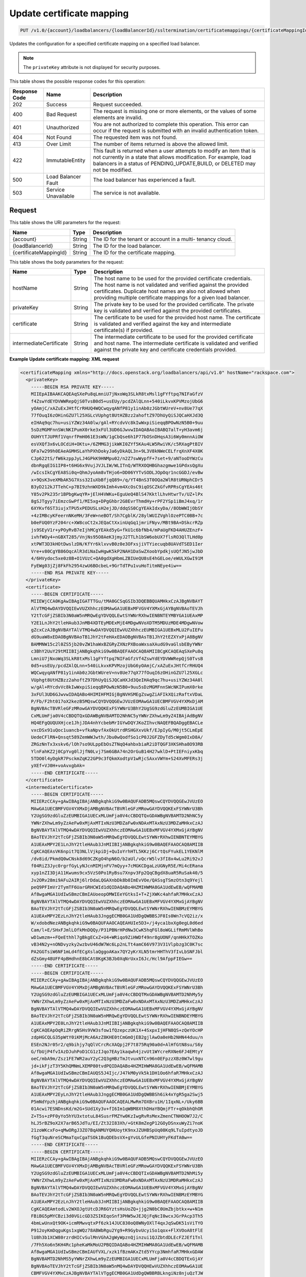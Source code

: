
.. _put-update-certificate-mapping-v1.0-account-loadbalancers-loadbalancerid-ssltermination-certificatemappings-certificatemappingid:

Update certificate mapping
~~~~~~~~~~~~~~~~~~~~~~~~~~~~~~~~~~~~~~~~~~~~~~~~~~~~~~~~~~~~~~~~~~~~~~~~~~~~~~~~

.. code::

    PUT /v1.0/{account}/loadbalancers/{loadBalancerId}/ssltermination/certificatemappings/{certificateMappingId}

Updates the configuration for a specified certificate mapping on a specified load balancer.

.. note::
   The ``privateKey`` attribute is not displayed for security purposes.
   
   



This table shows the possible response codes for this operation:


+--------------------------+-------------------------+-------------------------+
|Response Code             |Name                     |Description              |
+==========================+=========================+=========================+
|202                       |Success                  |Request succeeded.       |
+--------------------------+-------------------------+-------------------------+
|400                       |Bad Request              |The request is missing   |
|                          |                         |one or more elements, or |
|                          |                         |the values of some       |
|                          |                         |elements are invalid.    |
+--------------------------+-------------------------+-------------------------+
|401                       |Unauthorized             |You are not authorized   |
|                          |                         |to complete this         |
|                          |                         |operation. This error    |
|                          |                         |can occur if the request |
|                          |                         |is submitted with an     |
|                          |                         |invalid authentication   |
|                          |                         |token.                   |
+--------------------------+-------------------------+-------------------------+
|404                       |Not Found                |The requested item was   |
|                          |                         |not found.               |
+--------------------------+-------------------------+-------------------------+
|413                       |Over Limit               |The number of items      |
|                          |                         |returned is above the    |
|                          |                         |allowed limit.           |
+--------------------------+-------------------------+-------------------------+
|422                       |ImmutableEntity          |This fault is returned   |
|                          |                         |when a user attempts to  |
|                          |                         |modify an item that is   |
|                          |                         |not currently in a state |
|                          |                         |that allows              |
|                          |                         |modification. For        |
|                          |                         |example, load balancers  |
|                          |                         |in a status of           |
|                          |                         |PENDING_UPDATE,BUILD, or |
|                          |                         |DELETED may not be       |
|                          |                         |modified.                |
+--------------------------+-------------------------+-------------------------+
|500                       |Load Balancer Fault      |The load balancer has    |
|                          |                         |experienced a fault.     |
+--------------------------+-------------------------+-------------------------+
|503                       |Service Unavailable      |The service is not       |
|                          |                         |available.               |
+--------------------------+-------------------------+-------------------------+


Request
^^^^^^^^^^^^




This table shows the URI parameters for the request:

+--------------------------+-------------------------+-------------------------+
|Name                      |Type                     |Description              |
+==========================+=========================+=========================+
|{account}                 |String                   |The ID for the tenant or |
|                          |                         |account in a multi-      |
|                          |                         |tenancy cloud.           |
+--------------------------+-------------------------+-------------------------+
|{loadBalancerId}          |String                   |The ID for the load      |
|                          |                         |balancer.                |
+--------------------------+-------------------------+-------------------------+
|{certificateMappingId}    |String                   |The ID for the           |
|                          |                         |certificate mapping.     |
+--------------------------+-------------------------+-------------------------+





This table shows the body parameters for the request:

+--------------------------+-------------------------+-------------------------+
|Name                      |Type                     |Description              |
+==========================+=========================+=========================+
|hostName                  |String                   |The host name to be used |
|                          |                         |for the provided         |
|                          |                         |certificate credentials. |
|                          |                         |The host name is not     |
|                          |                         |validated and verified   |
|                          |                         |against the provided     |
|                          |                         |certificates. Duplicate  |
|                          |                         |host names are also not  |
|                          |                         |allowed when providing   |
|                          |                         |multiple certificate     |
|                          |                         |mappings for a given     |
|                          |                         |load balancer.           |
+--------------------------+-------------------------+-------------------------+
|privateKey                |String                   |The private key to be    |
|                          |                         |used for the provided    |
|                          |                         |certificate. The private |
|                          |                         |key is validated and     |
|                          |                         |verified against the     |
|                          |                         |provided certificates.   |
+--------------------------+-------------------------+-------------------------+
|certificate               |String                   |The certificate to be    |
|                          |                         |used for the provided    |
|                          |                         |host name. The           |
|                          |                         |certificate is validated |
|                          |                         |and verified against the |
|                          |                         |key and intermediate     |
|                          |                         |certificate(s) if        |
|                          |                         |provided.                |
+--------------------------+-------------------------+-------------------------+
|intermediateCertificate   |String                   |The intermediate         |
|                          |                         |certificate to be used   |
|                          |                         |for the provided         |
|                          |                         |certificate and host     |
|                          |                         |name. The intermediate   |
|                          |                         |certificate is validated |
|                          |                         |and verified against the |
|                          |                         |private key and          |
|                          |                         |certificate credentials  |
|                          |                         |provided.                |
+--------------------------+-------------------------+-------------------------+





**Example Update certificate mapping: XML request**


.. code::

    <certificateMapping xmlns="http://docs.openstack.org/loadbalancers/api/v1.0" hostName="rackspace.com">
      <privateKey>
        -----BEGIN RSA PRIVATE KEY-----
        MIIEpAIBAAKCAQEAqSXePu8qLmniU7jNxoWq3SLkR8txMsl1gFYftpq7NIFaGfzV
        f4ZswYdEYDVWWRepQjS0TvsB0d5+usEUy/pcdZAlQLnn+540iLkvxKPVMzojUbG6
        yOAmjC/xAZuExJHtfCrRHUQ4WQCwqyqANfP81y1inAb0zJGbtWUreV+nv8Ue77qX
        77fOuqI6zOHinGZU7l25XGLcVUphgt8UtHZBzz2ahoftZ97DhUyQiSJQCaHXJd3Q
        eIHAq9qc7hu+usiYZWz34A0lw/gAl+RYcdvVc8kIwWxpiSieqqBPOwNzN5B0+9uu
        5sDzMGMFnnSWcNKIPumX0rke3xFUl3UD6GJwvwIDAQABAoIBABQ7alT+yH3avm6j
        OUHYtTJUPRf1VqnrfPmH061E3sWN/1gCbQse6h1P77bOSnDHqsA3i6Wy0mnnAiOW
        esVXQf3x6vLOCdiH+OKtu+/6ZMMG3jikWKI0ZYf5KAu4LW5RwiVK/c5RXagPtBIV
        OFa7w299h0EAeAGMHSLaYhPXhDokyJa6yDkAQL3n+9L3V8kNWeCELfrqXnXF4X0K
        CJp622tS/fW6kzppJyLJ4GPkK9HNMpu02/n2Z7swWypfF+7set+9/aNTooDYWzCu
        dbnRgqEIG1IP8+t6HG6x9VujJVJLIW/WLITnQ/WTRXOQHBGhazgmwe1GPdxsQgXu
        /wIcsIkCgYEA8Si0q+QhmJyoAm8vTHjo6+DD06YYTvSODLJOpOqr1ncGGDJ/evBw
        x+9QsK3veXMbAK5G7Xss32IuXbBfjqQ89+/q/YT4BnS3T0OQa2WlR8tURNphCDr5
        B3yD212kJTTehC+p7BI9zhnWXD9kImh4vm4XcOsC9iqOSCZkGfvRPRsCgYEAs46t
        Y85v2Pk235r1BPbgKwqYR+jElH4VWKu+EguUeQ4BlS47KktlLhvHtwrTv/UZ+lPx
        8gSJTgyy7iEmzcGwPf1/MI5xg+DPgGhbr2G8EvrThmdHy+rPF2YSp1iBmJ4xq/1r
        6XYKvf6ST3iujxTPU5xPEDUSLsH2ejJD/ddqSS0CgYEAkIdxyDa//8ObWWIjObSY
        +4zIMBcyKFeernNKeMH/3FeW+neBOT/Sh7CgblK/28ylWUIZVghlOzePTC0BB+7c
        b0eFUQ0YzF204rc+XW8coCt2xJEQaCtXxinUqGq1jmriFNyv/MBt9BA+DSkcrRZp
        js9SEyV1r+yPOyRvB7eIjhMCgYEAkd5yG+fkU1c6bfNb4/mPaUgFKD4AHUZEnzF+
        ivhfWOy4+nGBXT285/VnjNs95O8AeK3jmyJ2TTLh1bSW6obUX7flsRO3QlTLHd0p
        xtPWT3D3kHOtDwslzDN/KfYr6klxvvB0z0e3OFxsjiVTYiecuqb8UAVdTSED1Ier
        Vre+v80CgYB86OqcAlR3diNaIwHgwK5kP2NAH1DaSwZXoobYpdkjsUQfJN5jwJbD
        4/6HVydoc5xe0z8B+O1VUzC+QA0gdXgHbmLZBIUeQU8sE4hGELoe/eWULXGwI91M
        FyEWg03jZj8FkFh2954zwU6BOcbeL+9GrTdTPu1vuHoTitmNEye4iw==
        -----END RSA PRIVATE KEY-----
      </privateKey>
      <certificate>
        -----BEGIN CERTIFICATE-----
        MIIEWjCCA0KgAwIBAgIGATTTGu/tMA0GCSqGSIb3DQEBBQUAMHkxCzAJBgNVBAYT
        AlVTMQ4wDAYDVQQIEwVUZXhhczEOMAwGA1UEBxMFVGV4YXMxGjAYBgNVBAoTEVJh
        Y2tTcGFjZSBIb3N0aW5nMRQwEgYDVQQLEwtSYWNrRXhwIENBNTEYMBYGA1UEAxMP
        Y2E1LnJhY2tleHAub3JnMB4XDTEyMDExMjE4MDgwNVoXDTM5MDUzMDE4MDgwNVow
        gZcxCzAJBgNVBAYTAlVTMQ4wDAYDVQQIEwVUZXhhczEUMBIGA1UEBxMLU2FuIEFu
        dG9uaW8xEDAOBgNVBAoTB1JhY2tFeHAxEDAOBgNVBAsTB1JhY2tEZXYxPjA8BgNV
        BAMMNW15c2l0ZS5jb20vZW1haWxBZGRyZXNzPXBoaWxsaXAudG9vaGlsbEByYWNr
        c3BhY2UuY29tMIIBIjANBgkqhkiG9w0BAQEFAAOCAQ8AMIIBCgKCAQEAqSXePu8q
        LmniU7jNxoWq3SLkR8txMsl1gFYftpq7NIFaGfzVf4ZswYdEYDVWWRepQjS0TvsB
        0d5+usEUy/pcdZAlQLnn+540iLkvxKPVMzojUbG6yOAmjC/xAZuExJHtfCrRHUQ4
        WQCwqyqANfP81y1inAb0zJGbtWUreV+nv8Ue77qX77fOuqI6zOHinGZU7l25XGLc
        VUphgt8UtHZBzz2ahoftZ97DhUyQiSJQCaHXJd3QeIHAq9qc7hu+usiYZWz34A0l
        w/gAl+RYcdvVc8kIwWxpiSieqqBPOwNzN5B0+9uu5sDzMGMFnnSWcNKIPumX0rke
        3xFUl3UD6GJwvwIDAQABo4HIMIHFMIGjBgNVHSMEgZswgZiAFIkXQizRaftxVDaL
        P/Fb/F2ht017oX2kezB5MQswCQYDVQQGEwJVUzEOMAwGA1UECBMFVGV4YXMxDjAM
        BgNVBAcTBVRleGFzMRowGAYDVQQKExFSYWNrU3BhY2UgSG9zdGluZzEUMBIGA1UE
        CxMLUmFja0V4cCBDQTQxGDAWBgNVBAMTD2NhNC5yYWNrZXhwLm9yZ4IBAjAdBgNV
        HQ4EFgQUQUXHjce1JhjJDA4nhYcbebMrIGYwDQYJKoZIhvcNAQEFBQADggEBACLe
        vxcDSx91uQoc1uancb+vfkaNpvfAxOkUtrdRSHGXxvUkf/EJpIyG/M0jt5CLmEpE
        UedeCFlRN+Qnsqt589ZemWWJwth/Jbu0wQodfSo1cP0J2GFZDyTd5cWgm0IxD8A/
        ZRGzNnTx3xskv6/lOh7so9ULppEbOsZTNqQ4ahbxbiaR2iDTQGF3XKSHha8O93RB
        YlnFahKZ2j0CpYvg0lJjfN0Lvj7Sm6GBA74n2OrGuB14H27wklD+PtIEFniyxKbq
        5TDO0l4yDgkR7PsckmZqK22GP9c3fQkmXodtpV1wRjcSAxxVWYm+S24XvMFERs3j
        yXEf+VJ0H+voAvxgbAk=
        -----END CERTIFICATE-----
      </certificate>
      <intermediateCertificate>
        -----BEGIN CERTIFICATE-----
        MIIERzCCAy+gAwIBAgIBAjANBgkqhkiG9w0BAQUFADB5MQswCQYDVQQGEwJVUzEO
        MAwGA1UECBMFVGV4YXMxDjAMBgNVBAcTBVRleGFzMRowGAYDVQQKExFSYWNrU3Bh
        Y2UgSG9zdGluZzEUMBIGA1UECxMLUmFja0V4cCBDQTQxGDAWBgNVBAMTD2NhNC5y
        YWNrZXhwLm9yZzAeFw0xMjAxMTIxNzU3MDZaFw0xNDAxMTAxNzU3MDZaMHkxCzAJ
        BgNVBAYTAlVTMQ4wDAYDVQQIEwVUZXhhczEOMAwGA1UEBxMFVGV4YXMxGjAYBgNV
        BAoTEVJhY2tTcGFjZSBIb3N0aW5nMRQwEgYDVQQLEwtSYWNrRXhwIENBNTEYMBYG
        A1UEAxMPY2E1LnJhY2tleHAub3JnMIIBIjANBgkqhkiG9w0BAQEFAAOCAQ8AMIIB
        CgKCAQEAsVK6npit7Q3NLlVjkpiDj+QuIoYrhHTL5KKzj6CrtQsFYukEL1YEKNlM
        /dv8id/PkmdQ0wCNsk8d69CZKgO4hpN6O/b2aUl/vQcrW5lv3fI8x4wLu2Ri92vJ
        f04RiZ3Jyc0rgrfGyLyNJcnMIMjnFV7mQyy+7cMGKCDgaLzUGNyR5E/Mi4cERana
        xyp1nZI3DjA11Kwums9cx5VzS0Po1RyBsu7Xnpv3Fp2QqCBgdX8uaR5RuSak40/5
        Jv2ORv28mi9AFu2AIRj6lrDdaLQGAXnbDk8b0ImEvVOe/QASsgTSmzOtn3q9Yejl
        peQ9PFImVr2TymTF6UarGRHCWId1dQIDAQABo4HZMIHWMA8GA1UdEwEB/wQFMAMB
        Af8wgaMGA1UdIwSBmzCBmIAUoeopOMWIEeYGtksI+T+ZjXWKc4ahfaR7MHkxCzAJ
        BgNVBAYTAlVTMQ4wDAYDVQQIEwVUZXhhczEOMAwGA1UEBxMFVGV4YXMxGjAYBgNV
        BAoTEVJhY2tTcGFjZSBIb3N0aW5nMRQwEgYDVQQLEwtSYWNrRXhwIENBMzEYMBYG
        A1UEAxMPY2EzLnJhY2tleHAub3JnggECMB0GA1UdDgQWBBSJF0Is0Wn7cVQ2iz/x
        W/xdobdNezANBgkqhkiG9w0BAQUFAAOCAQEAHUIe5D3+/j4yca1bxXg0egL0d6ed
        Cam/l+E/SHxFJmlLOfkMnDQQy/P31PBNrHPdNw3CwK5hqFGl8oWGLifRmMVlWhBo
        wD1wmzm++FQeEthhl7gBkgECxZ+U4+WRiqo9ZiHWDf49nr8gUONF/qnHHkXTOZKo
        vB34N2y+nONDvyzky2wzbvU46dW7Wc6Lp2nLTt4amC66V973V31Vlpbzg3C0K7sc
        PA2GGTsiW6NF1mLd4fECgXslaQggoAKax7QY2yKrXLN5tmrHHThV3fIvLbSNFJbl
        dZsGmy48UFF4pBHdhnE8bCAt8KgK3BJb0XqNrUxxI6Jc/Hcl9AfppFIEGw==
        -----END CERTIFICATE-----
        -----BEGIN CERTIFICATE-----
        MIIERzCCAy+gAwIBAgIBAjANBgkqhkiG9w0BAQUFADB5MQswCQYDVQQGEwJVUzEO
        MAwGA1UECBMFVGV4YXMxDjAMBgNVBAcTBVRleGFzMRowGAYDVQQKExFSYWNrU3Bh
        Y2UgSG9zdGluZzEUMBIGA1UECxMLUmFja0V4cCBDQTMxGDAWBgNVBAMTD2NhMy5y
        YWNrZXhwLm9yZzAeFw0xMjAxMTIxNzU3MDZaFw0xNDAxMTAxNzU3MDZaMHkxCzAJ
        BgNVBAYTAlVTMQ4wDAYDVQQIEwVUZXhhczEOMAwGA1UEBxMFVGV4YXMxGjAYBgNV
        BAoTEVJhY2tTcGFjZSBIb3N0aW5nMRQwEgYDVQQLEwtSYWNrRXhwIENBNDEYMBYG
        A1UEAxMPY2E0LnJhY2tleHAub3JnMIIBIjANBgkqhkiG9w0BAQEFAAOCAQ8AMIIB
        CgKCAQEApOqRiZRrgNSHs9VW3sfow1fQzepczUK1X+4SxpxIjHFN8QS+zQeYOcHP
        zdpHGCQLG35pWtY0iKMjMcA6AzZ8KHE0tCmGmOjEB2gjlAwOa0eHb2NHN44duu/n
        ESEn2NJr05r2/q9bihjy7qQlVCrcRcXAQpj2F7t875Rq90a0d+AlHfGtN8su/S6y
        G/fbUjP4fvIAzDJuhPoD1CG1zIJqo7EAy1kaqwh4jzvUt1WYcreRXNe6FJ4EMtyY
        oeC/mbA9m/Zsz1FE7WR2auY2yC2Q3gHBzTmJtvuxNTCn96n0EFpzzXBz0W7wl9gu
        jd+ikFjzT3Y5KhQMNmLXEMP80tvdPQIDAQABo4HZMIHWMA8GA1UdEwEB/wQFMAMB
        Af8wgaMGA1UdIwSBmzCBmIAUQS5J4Ijc/J47kM0yVk5k1DH1Oo6hfaR7MHkxCzAJ
        BgNVBAYTAlVTMQ4wDAYDVQQIEwVUZXhhczEOMAwGA1UEBxMFVGV4YXMxGjAYBgNV
        BAoTEVJhY2tTcGFjZSBIb3N0aW5nMRQwEgYDVQQLEwtSYWNrRXhwIENBMjEYMBYG
        A1UEAxMPY2EyLnJhY2tleHAub3JnggECMB0GA1UdDgQWBBSh6ik4xYgR5ga2Swj5
        P5mNdYpzhjANBgkqhkiG9w0BAQUFAAOCAQEALMwRm7OXBru1H/1IqxNL+/Uky6BB
        01Acwi7ESNDnsKd/m2G+SUd1Xy3v+fI6Im1qWBM8XthDHaYBQmjFTr+qOkbhQhOR
        Z+T5s+zPF0yYo5hYU3xtotuL84SusrFMZYw0KzIwgRvRsMexZmenCTNHOOW7J2/C
        hLJ5rBZ9oX2X7arB65JdTu/EI/Zt32I83Xh/+GtK8mZegP12GOyDSnxuWyZi7noK
        21zoWKcxFo+qMwORgJ3ZO7BqANMUYQHUoytK9nxJZUHBSpUq08Kq9LTuIpdtyoJD
        fGgT3quNreSCMmaTqxCgaTSOk1BuQDEbsVX+gYvULGfePNIUHYyFKdTA0w==
        -----END CERTIFICATE-----
        -----BEGIN CERTIFICATE-----
        MIIERzCCAy+gAwIBAgIBAjANBgkqhkiG9w0BAQUFADB5MQswCQYDVQQGEwJVUzEO
        MAwGA1UECBMFVGV4YXMxDjAMBgNVBAcTBVRleGFzMRowGAYDVQQKExFSYWNrU3Bh
        Y2UgSG9zdGluZzEUMBIGA1UECxMLUmFja0V4cCBDQTIxGDAWBgNVBAMTD2NhMi5y
        YWNrZXhwLm9yZzAeFw0xMjAxMTIxNzU3MDRaFw0xNDAxMTAxNzU3MDRaMHkxCzAJ
        BgNVBAYTAlVTMQ4wDAYDVQQIEwVUZXhhczEOMAwGA1UEBxMFVGV4YXMxGjAYBgNV
        BAoTEVJhY2tTcGFjZSBIb3N0aW5nMRQwEgYDVQQLEwtSYWNrRXhwIENBMzEYMBYG
        A1UEAxMPY2EzLnJhY2tleHAub3JnMIIBIjANBgkqhkiG9w0BAQEFAAOCAQ8AMIIB
        CgKCAQEAmtodLv2WXOJgtUtcDJR6GYztsHsUoZQ+jjg2N0bC0UmZbjbtkx+w+N1m
        FBiBG5pMYCBzi3d0VGicGD3ZSIKEqoSnf3PHW5wJEJQjFqNcI0wcxJGrPAcp3Th5
        4bmLwUnxQt9OK+icmRMwvqtxPf6zk14JUC830oQ8WNyOXlT4qxJqSwDK51sViTYO
        P912oyKmDqguKgs1xgWQz78ABWbRgu2Yg9+R9GybvUcyiSo1qox+FlXVOoA8tFlE
        lU8h3b1XCW80rzrdHICvSulMnVGhA2gWyWpznQjinzui1QJZbtdDLEcFZJEf1Tnl
        /7Fh5Xo6n5KH4Rc1pheKaMkMoU2PBQIDAQABo4HZMIHWMA8GA1UdEwEB/wQFMAMB
        Af8wgaMGA1UdIwSBmzCBmIAUfVXL/xzk1fBzmAKxZtd5YYcp3NmhfaR7MHkxGDAW
        BgNVBAMTD2NhMS5yYWNrZXhwLm9yZzEUMBIGA1UECxMLUmFja0V4cCBDQTExGjAY
        BgNVBAoTEVJhY2tTcGFjZSBIb3N0aW5nMQ4wDAYDVQQHEwVUZXhhczEOMAwGA1UE
        CBMFVGV4YXMxCzAJBgNVBAYTAlVTggECMB0GA1UdDgQWBBRBLkngiNz8njuQzTJW
        TmTUMfU6jjANBgkqhkiG9w0BAQUFAAOCAQEAH9qo0y5EZSUpX2baRHEkUjeuLQnK
        4cIyAoGBzyBTm9vev0ezLMXwXp/3J9KTSizLfRZZPMw2rFhy738nf6rI8aCCi+KE
        afyI1EJTRZmgxDbANwVcK+k85yuWf4P27+4WL82E7c26wghldh52YLIz+GnfQMIb
        vTuSPbUubcg67CfEL7c4tgqhMzmcpKZwKbgzla0JkYfeLq8boclFYN+RkA9lo7OG
        tyLdgpJ+aLwxQzgvA1qMLUilmaO26i8cN7kw56uNalVwSFt6s39JVdlRYhrwoAAy
        9T/mt/ioL4NW2rbC3XJVKSD+tRyfEb+5YjmGkPJKof19Ys5+Vro7NOn08g==
        -----END CERTIFICATE-----
        -----BEGIN CERTIFICATE-----
        MIIERzCCAy+gAwIBAgIBAjANBgkqhkiG9w0BAQUFADB5MRgwFgYDVQQDEw9jYTEu
        cmFja2V4cC5vcmcxFDASBgNVBAsTC1JhY2tFeHAgQ0ExMRowGAYDVQQKExFSYWNr
        U3BhY2UgSG9zdGluZzEOMAwGA1UEBxMFVGV4YXMxDjAMBgNVBAgTBVRleGFzMQsw
        CQYDVQQGEwJVUzAeFw0xMjAxMTIxNzU3MDRaFw0xNDAxMTAxNzU3MDRaMHkxCzAJ
        BgNVBAYTAlVTMQ4wDAYDVQQIEwVUZXhhczEOMAwGA1UEBxMFVGV4YXMxGjAYBgNV
        BAoTEVJhY2tTcGFjZSBIb3N0aW5nMRQwEgYDVQQLEwtSYWNrRXhwIENBMjEYMBYG
        A1UEAxMPY2EyLnJhY2tleHAub3JnMIIBIjANBgkqhkiG9w0BAQEFAAOCAQ8AMIIB
        CgKCAQEAuEvwdPdXflt17FbLUOSDPEMBRKcZwnNpfqNK2b7X5ADYFFvaLMHW6PGr
        SHDRBpqpwqmvyJ28xgKZ+CoxHJhdHAWmTvk6h9kuO8o8oyIBpD6YDNe95ApSvUCs
        DTS3DW8GpNeHCKBPkUci4EazSeGkuKEpG+xWZoLm0USiTAbnbuskG/5ASw+KQNKU
        DcBHkBYlym6KSlxkz+XOJO5hrMqGbe0bhhRClqqQIh5WDmDriA5aLm07lFqmnwXz
        koVsTmCwbbMMy11FzDSA59klBB+IA3UvD9LFbmH0GVWkueo5fOAqTcNkdSFC34pG
        GbnZYA4rGrgVBwxbjCzRmB2fCgTjEwIDAQABo4HZMIHWMA8GA1UdEwEB/wQFMAMB
        Af8wgaMGA1UdIwSBmzCBmIAUOMPfFuJzzCcpUTLox0wDdc5iIt6hfaR7MHkxGDAW
        BgNVBAMTD2NhMS5yYWNrZXhwLm9yZzEUMBIGA1UECxMLUmFja0V4cCBDQTExGjAY
        BgNVBAoTEVJhY2tTcGFjZSBIb3N0aW5nMQ4wDAYDVQQHEwVUZXhhczEOMAwGA1UE
        CBMFVGV4YXMxCzAJBgNVBAYTAlVTggEBMB0GA1UdDgQWBBR9Vcv/HOTV8HOYArFm
        13lhhync2TANBgkqhkiG9w0BAQUFAAOCAQEAGZ1Yt/0Calmm7fPNOkzixof50xej
        GJ4LjELTaawVLEfl3dcmoAbqcGlaygAGxTVoSw47j3kOOyABUBSfGoWUkav21kQg
        rXUEnx8ToplVAvn/qZHTrrzJCLBk/K/BzBhBnVf3ma5GkJ0kcwQd3Cn7FjKzl9Be
        oisPp9fQ5WBeRO5QizJDjgj8LS63ST01ni7/U2EhBIdfoBM5vMnGhc5Ns6mamPjJ
        jH3zzLdtGaN6UzjUUUVTAoah0qHsL4K7haFA0uiJldiCt8mZfN7F6nzb23GVuAdK
        ZLtkSGD042R/ppnfdZ5NautNxA9tNVH0pkjXkba/qzGz935bri1SvxIzzg==
        -----END CERTIFICATE-----
        -----BEGIN CERTIFICATE-----
        MIIDnzCCAoegAwIBAgIBATANBgkqhkiG9w0BAQUFADB5MRgwFgYDVQQDEw9jYTEu
        cmFja2V4cC5vcmcxFDASBgNVBAsTC1JhY2tFeHAgQ0ExMRowGAYDVQQKExFSYWNr
        U3BhY2UgSG9zdGluZzEOMAwGA1UEBxMFVGV4YXMxDjAMBgNVBAgTBVRleGFzMQsw
        CQYDVQQGEwJVUzAeFw0xMjAxMTIxNzU3MDRaFw0xNDAxMTExNzU3MDRaMHkxGDAW
        BgNVBAMTD2NhMS5yYWNrZXhwLm9yZzEUMBIGA1UECxMLUmFja0V4cCBDQTExGjAY
        BgNVBAoTEVJhY2tTcGFjZSBIb3N0aW5nMQ4wDAYDVQQHEwVUZXhhczEOMAwGA1UE
        CBMFVGV4YXMxCzAJBgNVBAYTAlVTMIIBIjANBgkqhkiG9w0BAQEFAAOCAQ8AMIIB
        CgKCAQEAn+myn3GNUG8jOEnwMREdDzjLskljm3mPtPUVJCyf6pQmXbpAsCp8mpQH
        L7AS2BVHImpq7762Q29u46j+W+6wmdn3rZaZsQ6HZrkvlzTxip6oJtMszobkrdsB
        ZFTH2kvNWpktgAuxc9Dr6oinBYGr62vFz+LI93CPloI7gv7N8YABkdWnNuqrYdtA
        wE4OMdXy1kWWi7jENZdRmb8A6qmQj1NZmv5Jgwggxy40fH4m88GK098Prl6oerlX
        als7HdWCpk3iglOhxN0+sg88mufWNr71YsQ5b1oVhtv/5qzsq/DdPrOpffHjYRPs
        A+YgavRfrKSWz4fuZOBqaXGnNdf+NQIDAQABozIwMDAPBgNVHRMBAf8EBTADAQH/
        MB0GA1UdDgQWBBQ4w98W4nPMJylRMujHTAN1zmIi3jANBgkqhkiG9w0BAQUFAAOC
        AQEAMjB0DHQn5C2WpWXZEEEAQvGmzC/NvoJ9K7Kkizpd9I8GOz5/cpLtEXSQdlq7
        2aOrLb9b5jtuuWiu9rpkxo/vX5jMCPHW/jr+51v2InSfe8SJSgcciGFdFBz++rve
        DhMvprCgbwWnyqHd+2B8KoLt9k/x5MUWPTRmMtlonOVe7+wgiwdgyQLeZuQp0jg8
        /dGFHwFi/6Ns2Cd5UKT8sbt22lN0uatddQ9bwJ0dFg0tvh6aVNRa121mYtmtSsU9
        BF9RsonnOUtCYQRR+ovVvAyT0XKBfixtwndpW26vd5BKJQ1X5i3W1rssQwzPYBIW
        LE3/pvvbh3Ar83QycrLE/w1/KA==
        -----END CERTIFICATE-----
      </intermediateCertificate>
    </certificateMapping>


**Example Update certificate mapping: JSON request**


.. code::

    {
      "certificateMapping": {
        "hostName": "rackspace.com",
        "privateKey":"-----BEGIN RSA PRIVATE KEY-----\nMIIEpAIBAAKCAQEAwIudSMpRZx7TS0/AtDVX3DgXwLD9g+XrNaoazlhwhpYALgzJ\nLAbAnOxT6OT0gTpkPus/B7QhW6y6Auf2cdBeW31XoIwPsSoyNhxgErGBxzNARRB9\nlI1HCa1ojFrcULluj4W6rpaOycI5soDBJiJHin/hbZBPZq6vhPCuNP7Ya48Zd/2X\nCQ9ft3XKfmbs1SdrdROIhigse/SGRbMrCorn/vhNIuohr7yOlHG3GcVcUI9k6ZSZ\nBbqF+ZA4ApSF/Q6/cumieEgofhkYbx5fg02s9Jwr4IWnIR2bSHs7UQ6sVgKYzjs7\nPd3Unpa74jFw6/H6shABoO2CIYLotGmQbFgnpwIDAQABAoIBAQCBCQ+PCIclJHNV\ntUzfeCA5ZR4F9JbxHdRTUnxEbOB8UWotckQfTScoAvj4yvdQ42DrCZxj/UOdvFOs\nPufZvlp91bIz1alugWjE+p8n5+2hIaegoTyHoWZKBfxak0myj5KYfHZvKlbmv1ML\nXV4TwEVRfAIG+v87QTY/UUxuF5vR+BpKIbgUJLfPUFFvJUdl84qsJ44pToxaYUd/\nh5YAGC00U4ay1KVSAUnTkkPNZ0lPG/rWU6w6WcTvNRLMd8DzFLTKLOgQfHhbExAF\n+sXPWjWSzbBRP1O7fHqq96QQh4VFiY/7w9W+sDKQyV6Ul17OSXs6aZ4f+lq4rJTI\n1FG96YiBAoGBAO1tiH0h1oWDBYfJB3KJJ6CQQsDGwtHo/DEgznFVP4XwEVbZ98Ha\nBfBCn3sAybbaikyCV1Hwj7kfHMZPDHbrcUSFX7quu/2zPK+wO3lZKXSyu4YsguSa\nRedInN33PpdnlPhLyQdWSuD5sVHJDF6xn22vlyxeILH3ooLg2WOFMPmVAoGBAM+b\nUG/a7iyfpAQKYyuFAsXz6SeFaDY+ZYeX45L112H8Pu+Ie/qzon+bzLB9FIH8GP6+\nQpQgmm/p37U2gD1zChUv7iW6OfQBKk9rWvMpfRF6d7YHquElejhizfTZ+ntBV/VY\ndOYEczxhrdW7keLpatYaaWUy/VboRZmlz/9JGqVLAoGAHfqNmFc0cgk4IowEj7a3\ntTNh6ltub/i+FynwRykfazcDyXaeLPDtfQe8gVh5H8h6W+y9P9BjJVnDVVrX1RAn\nbiJ1EupLPF5sVDapW8ohTOXgfbGTGXBNUUW+4Nv+IDno+mz/RhjkPYHpnM0I7c/5\ntGzOZsC/2hjNgT8I0+MWav0CgYEAuULdJeQVlKalI6HtW2Gn1uRRVJ49H+LQkY6e\nW3+cw2jo9LI0CMWSphNvNrN3wIMp/vHj0fHCP0pSApDvIWbuQXfzKaGko7UCf7rK\nf6GvZRCHkV4IREBAb97j8bMvThxClMNqFfU0rFZyXP+0MOyhFQyertswrgQ6T+Fi\n2mnvKD8CgYAmJHP3NTDRMoMRyAzonJ6nEaGUbAgNmivTaUWMe0+leCvAdwD89gzC\nTKbm3eDUg/6Va3X6ANh3wsfIOe4RXXxcbcFDk9R4zO2M5gfLSjYm5Q87EBZ2hrdj\nM2gLI7dt6thx0J8lR8xRHBEMrVBdgwp0g1gQzo5dAV88/kpkZVps8Q==\n-----END RSA PRIVATE KEY-----\n",
        "certificate":"-----BEGIN CERTIFICATE-----\nMIIEXTCCA0WgAwIBAgIGATTEAjK3MA0GCSqGSIb3DQEBBQUAMIGDMRkwFwYDVQQD\nExBUZXN0IENBIFNUdWIgS2V5MRcwFQYDVQQLEw5QbGF0Zm9ybSBMYmFhczEaMBgG\nA1UEChMRUmFja3NwYWNlIEhvc3RpbmcxFDASBgNVBAcTC1NhbiBBbnRvbmlvMQ4w\nDAYDVQQIEwVUZXhhczELMAkGA1UEBhMCVVMwHhcNMTIwMTA5MTk0NjQ1WhcNMTQw\nMTA4MTk0NjQ1WjCBgjELMAkGA1UEBhMCVVMxDjAMBgNVBAgTBVRleGFzMRQwEgYD\nVQQHEwtTYW4gQW50b25pbzEaMBgGA1UEChMRUmFja3NwYWNlIEhvc3RpbmcxFzAV\nBgNVBAsTDlBsYXRmb3JtIExiYWFzMRgwFgYDVQQDEw9UZXN0IENsaWVudCBLZXkw\nggEiMA0GCSqGSIb3DQEBAQUAA4IBDwAwggEKAoIBAQDAi51IylFnHtNLT8C0NVfc\nOBfAsP2D5es1qhrOWHCGlgAuDMksBsCc7FPo5PSBOmQ+6z8HtCFbrLoC5/Zx0F5b\nfVegjA+xKjI2HGASsYHHM0BFEH2UjUcJrWiMWtxQuW6Phbqulo7JwjmygMEmIkeK\nf+FtkE9mrq+E8K40/thrjxl3/ZcJD1+3dcp+ZuzVJ2t1E4iGKCx79IZFsysKiuf+\n+E0i6iGvvI6UcbcZxVxQj2TplJkFuoX5kDgClIX9Dr9y6aJ4SCh+GRhvHl+DTaz0\nnCvghachHZtIeztRDqxWApjOOzs93dSelrviMXDr8fqyEAGg7YIhgui0aZBsWCen\nAgMBAAGjgdUwgdIwgbAGA1UdIwSBqDCBpYAUNpx1Pc6cGA7KqEwHMmHBTZMA7lSh\ngYmkgYYwgYMxGTAXBgNVBAMTEFRlc3QgQ0EgU1R1YiBLZXkxFzAVBgNVBAsTDlBs\nYXRmb3JtIExiYWFzMRowGAYDVQQKExFSYWNrc3BhY2UgSG9zdGluZzEUMBIGA1UE\nBxMLU2FuIEFudG9uaW8xDjAMBgNVBAgTBVRleGFzMQswCQYDVQQGEwJVU4IBATAd\nBgNVHQ4EFgQULueOfsjZZOHwJHZwBy6u0swnpccwDQYJKoZIhvcNAQEFBQADggEB\nAFNuqSVUaotUJoWDv4z7Kbi6JFpTjDht5ORw4BdVYlRD4h9DACAFzPrPV2ym/Osp\nhNMdZq6msZku7MdOSQVhdeGWrSNk3M8O9Hg7cVzPNXOF3iNoo3irQ5tURut44xs4\nWw5YWQqS9WyUY5snD8tm7Y1rQTPfhg+678xIq/zWCv/u+FSnfVv1nlhLVQkEeG/Y\ngh1uMaTIpUKTGEjIAGtpGP7wwIcXptR/HyfzhTUSTaWc1Ef7zoKT9LL5z3IV1hC2\njVWz+RwYs98LjMuksJFoHqRfWyYhCIym0jb6GTwaEmpxAjc+d7OLNQdnoEGoUYGP\nYjtfkRYg265ESMA+Kww4Xy8=\n-----END CERTIFICATE-----\n",
        "intermediateCertificate":"-----BEGIN CERTIFICATE-----\nMIIDtTCCAp2gAwIBAgIBATANBgkqhkiG9w0BAQUFADCBgzEZMBcGA1UEAxMQVGVz\ndCBDQSBTVHViIEtleTEXMBUGA1UECxMOUGxhdGZvcm0gTGJhYXMxGjAYBgNVBAoT\nEVJhY2tzcGFjZSBIb3N0aW5nMRQwEgYDVQQHEwtTYW4gQW50b25pbzEOMAwGA1UE\nCBMFVGV4YXMxCzAJBgNVBAYTAlVTMB4XDTEyMDEwOTE5NDU0OVoXDTE0MDEwODE5\nNDU0OVowgYMxGTAXBgNVBAMTEFRlc3QgQ0EgU1R1YiBLZXkxFzAVBgNVBAsTDlBs\nYXRmb3JtIExiYWFzMRowGAYDVQQKExFSYWNrc3BhY2UgSG9zdGluZzEUMBIGA1UE\nBxMLU2FuIEFudG9uaW8xDjAMBgNVBAgTBVRleGFzMQswCQYDVQQGEwJVUzCCASIw\nDQYJKoZIhvcNAQEBBQADggEPADCCAQoCggEBANNh55lwTVwQvNoEZjq1zGdYz9jA\nXXdjizn8AJhjHLOAallfPtvCfTEgKanhdoyz5FnhQE8HbDAop/KNS1lN2UMvdl5f\nZNLTSjJrNtedqxQwxN/i3bpyBxNVejUH2NjV1mmyj+5CJYwCzWalvI/gLPq/A3as\nO2EQqtf3U8unRgn0zXLRdYxV9MrUzNAmdipPNvNrsVdrCgA42rgF/8KsyRVQfJCX\nfN7PGCfrsC3YaUvhymraWxNnXIzMYTNa9wEeBZLUw8SlEtpa1Zsvui+TPXu3USNZ\nVnWH8Lb6ENlnoX0VBwo62fjOG3JzhNKoJawi3bRqyDdINOvafr7iPrrs/T8CAwEA\nAaMyMDAwDwYDVR0TAQH/BAUwAwEB/zAdBgNVHQ4EFgQUNpx1Pc6cGA7KqEwHMmHB\nTZMA7lQwDQYJKoZIhvcNAQEFBQADggEBAMoRgH3iTG3t317viLKoY+lNMHUgHuR7\nb3mn9MidJKyYVewe6hCDIN6WY4fUojmMW9wFJWJIo0hRMNHL3n3tq8HP2j20Mxy8\nacPdfGZJa+jiBw72CrIGdobKaFduIlIEDBA1pNdZIJ+EulrtqrMesnIt92WaypIS\n8JycbIgDMCiyC0ENHEk8UWlC6429c7OZAsplMTbHME/1R4btxjkdfrYZJjdJ2yL2\n8cjZDUDMCPTdW/ycP07Gkq30RB5tACB5aZdaCn2YaKC8FsEdhff4X7xEOfOEHWEq\nSRxADDj8Lx1MT6QpR07hCiDyHfTCtbqzI0iGjX63Oh7xXSa0f+JVTa8=\n-----END CERTIFICATE-----\n"
      }
    }


Response
^^^^^^^^^^^^^










**Example Update certificate mapping: XML response**


.. code::

    <?xml version="1.0" encoding="UTF-8" standalone="yes"?>
    <certificateMapping xmlns="http://docs.openstack.org/loadbalancers/api/v1.0" id="123" hostName="rackspace.com">
      <certificate>
        -----BEGIN CERTIFICATE-----
        MIIEWjCCA0KgAwIBAgIGATTTGu/tMA0GCSqGSIb3DQEBBQUAMHkxCzAJBgNVBAYT
        AlVTMQ4wDAYDVQQIEwVUZXhhczEOMAwGA1UEBxMFVGV4YXMxGjAYBgNVBAoTEVJh
        Y2tTcGFjZSBIb3N0aW5nMRQwEgYDVQQLEwtSYWNrRXhwIENBNTEYMBYGA1UEAxMP
        Y2E1LnJhY2tleHAub3JnMB4XDTEyMDExMjE4MDgwNVoXDTM5MDUzMDE4MDgwNVow
        gZcxCzAJBgNVBAYTAlVTMQ4wDAYDVQQIEwVUZXhhczEUMBIGA1UEBxMLU2FuIEFu
        dG9uaW8xEDAOBgNVBAoTB1JhY2tFeHAxEDAOBgNVBAsTB1JhY2tEZXYxPjA8BgNV
        BAMMNW15c2l0ZS5jb20vZW1haWxBZGRyZXNzPXBoaWxsaXAudG9vaGlsbEByYWNr
        c3BhY2UuY29tMIIBIjANBgkqhkiG9w0BAQEFAAOCAQ8AMIIBCgKCAQEAqSXePu8q
        LmniU7jNxoWq3SLkR8txMsl1gFYftpq7NIFaGfzVf4ZswYdEYDVWWRepQjS0TvsB
        0d5+usEUy/pcdZAlQLnn+540iLkvxKPVMzojUbG6yOAmjC/xAZuExJHtfCrRHUQ4
        WQCwqyqANfP81y1inAb0zJGbtWUreV+nv8Ue77qX77fOuqI6zOHinGZU7l25XGLc
        VUphgt8UtHZBzz2ahoftZ97DhUyQiSJQCaHXJd3QeIHAq9qc7hu+usiYZWz34A0l
        w/gAl+RYcdvVc8kIwWxpiSieqqBPOwNzN5B0+9uu5sDzMGMFnnSWcNKIPumX0rke
        3xFUl3UD6GJwvwIDAQABo4HIMIHFMIGjBgNVHSMEgZswgZiAFIkXQizRaftxVDaL
        P/Fb/F2ht017oX2kezB5MQswCQYDVQQGEwJVUzEOMAwGA1UECBMFVGV4YXMxDjAM
        BgNVBAcTBVRleGFzMRowGAYDVQQKExFSYWNrU3BhY2UgSG9zdGluZzEUMBIGA1UE
        CxMLUmFja0V4cCBDQTQxGDAWBgNVBAMTD2NhNC5yYWNrZXhwLm9yZ4IBAjAdBgNV
        HQ4EFgQUQUXHjce1JhjJDA4nhYcbebMrIGYwDQYJKoZIhvcNAQEFBQADggEBACLe
        vxcDSx91uQoc1uancb+vfkaNpvfAxOkUtrdRSHGXxvUkf/EJpIyG/M0jt5CLmEpE
        UedeCFlRN+Qnsqt589ZemWWJwth/Jbu0wQodfSo1cP0J2GFZDyTd5cWgm0IxD8A/
        ZRGzNnTx3xskv6/lOh7so9ULppEbOsZTNqQ4ahbxbiaR2iDTQGF3XKSHha8O93RB
        YlnFahKZ2j0CpYvg0lJjfN0Lvj7Sm6GBA74n2OrGuB14H27wklD+PtIEFniyxKbq
        5TDO0l4yDgkR7PsckmZqK22GP9c3fQkmXodtpV1wRjcSAxxVWYm+S24XvMFERs3j
        yXEf+VJ0H+voAvxgbAk=
        -----END CERTIFICATE-----
      </certificate>
      <intermediateCertificate>
        -----BEGIN CERTIFICATE-----
        MIIERzCCAy+gAwIBAgIBAjANBgkqhkiG9w0BAQUFADB5MQswCQYDVQQGEwJVUzEO
        MAwGA1UECBMFVGV4YXMxDjAMBgNVBAcTBVRleGFzMRowGAYDVQQKExFSYWNrU3Bh
        Y2UgSG9zdGluZzEUMBIGA1UECxMLUmFja0V4cCBDQTQxGDAWBgNVBAMTD2NhNC5y
        YWNrZXhwLm9yZzAeFw0xMjAxMTIxNzU3MDZaFw0xNDAxMTAxNzU3MDZaMHkxCzAJ
        BgNVBAYTAlVTMQ4wDAYDVQQIEwVUZXhhczEOMAwGA1UEBxMFVGV4YXMxGjAYBgNV
        BAoTEVJhY2tTcGFjZSBIb3N0aW5nMRQwEgYDVQQLEwtSYWNrRXhwIENBNTEYMBYG
        A1UEAxMPY2E1LnJhY2tleHAub3JnMIIBIjANBgkqhkiG9w0BAQEFAAOCAQ8AMIIB
        CgKCAQEAsVK6npit7Q3NLlVjkpiDj+QuIoYrhHTL5KKzj6CrtQsFYukEL1YEKNlM
        /dv8id/PkmdQ0wCNsk8d69CZKgO4hpN6O/b2aUl/vQcrW5lv3fI8x4wLu2Ri92vJ
        f04RiZ3Jyc0rgrfGyLyNJcnMIMjnFV7mQyy+7cMGKCDgaLzUGNyR5E/Mi4cERana
        xyp1nZI3DjA11Kwums9cx5VzS0Po1RyBsu7Xnpv3Fp2QqCBgdX8uaR5RuSak40/5
        Jv2ORv28mi9AFu2AIRj6lrDdaLQGAXnbDk8b0ImEvVOe/QASsgTSmzOtn3q9Yejl
        peQ9PFImVr2TymTF6UarGRHCWId1dQIDAQABo4HZMIHWMA8GA1UdEwEB/wQFMAMB
        Af8wgaMGA1UdIwSBmzCBmIAUoeopOMWIEeYGtksI+T+ZjXWKc4ahfaR7MHkxCzAJ
        BgNVBAYTAlVTMQ4wDAYDVQQIEwVUZXhhczEOMAwGA1UEBxMFVGV4YXMxGjAYBgNV
        BAoTEVJhY2tTcGFjZSBIb3N0aW5nMRQwEgYDVQQLEwtSYWNrRXhwIENBMzEYMBYG
        A1UEAxMPY2EzLnJhY2tleHAub3JnggECMB0GA1UdDgQWBBSJF0Is0Wn7cVQ2iz/x
        W/xdobdNezANBgkqhkiG9w0BAQUFAAOCAQEAHUIe5D3+/j4yca1bxXg0egL0d6ed
        Cam/l+E/SHxFJmlLOfkMnDQQy/P31PBNrHPdNw3CwK5hqFGl8oWGLifRmMVlWhBo
        wD1wmzm++FQeEthhl7gBkgECxZ+U4+WRiqo9ZiHWDf49nr8gUONF/qnHHkXTOZKo
        vB34N2y+nONDvyzky2wzbvU46dW7Wc6Lp2nLTt4amC66V973V31Vlpbzg3C0K7sc
        PA2GGTsiW6NF1mLd4fECgXslaQggoAKax7QY2yKrXLN5tmrHHThV3fIvLbSNFJbl
        dZsGmy48UFF4pBHdhnE8bCAt8KgK3BJb0XqNrUxxI6Jc/Hcl9AfppFIEGw==
        -----END CERTIFICATE-----
        -----BEGIN CERTIFICATE-----
        MIIERzCCAy+gAwIBAgIBAjANBgkqhkiG9w0BAQUFADB5MQswCQYDVQQGEwJVUzEO
        MAwGA1UECBMFVGV4YXMxDjAMBgNVBAcTBVRleGFzMRowGAYDVQQKExFSYWNrU3Bh
        Y2UgSG9zdGluZzEUMBIGA1UECxMLUmFja0V4cCBDQTMxGDAWBgNVBAMTD2NhMy5y
        YWNrZXhwLm9yZzAeFw0xMjAxMTIxNzU3MDZaFw0xNDAxMTAxNzU3MDZaMHkxCzAJ
        BgNVBAYTAlVTMQ4wDAYDVQQIEwVUZXhhczEOMAwGA1UEBxMFVGV4YXMxGjAYBgNV
        BAoTEVJhY2tTcGFjZSBIb3N0aW5nMRQwEgYDVQQLEwtSYWNrRXhwIENBNDEYMBYG
        A1UEAxMPY2E0LnJhY2tleHAub3JnMIIBIjANBgkqhkiG9w0BAQEFAAOCAQ8AMIIB
        CgKCAQEApOqRiZRrgNSHs9VW3sfow1fQzepczUK1X+4SxpxIjHFN8QS+zQeYOcHP
        zdpHGCQLG35pWtY0iKMjMcA6AzZ8KHE0tCmGmOjEB2gjlAwOa0eHb2NHN44duu/n
        ESEn2NJr05r2/q9bihjy7qQlVCrcRcXAQpj2F7t875Rq90a0d+AlHfGtN8su/S6y
        G/fbUjP4fvIAzDJuhPoD1CG1zIJqo7EAy1kaqwh4jzvUt1WYcreRXNe6FJ4EMtyY
        oeC/mbA9m/Zsz1FE7WR2auY2yC2Q3gHBzTmJtvuxNTCn96n0EFpzzXBz0W7wl9gu
        jd+ikFjzT3Y5KhQMNmLXEMP80tvdPQIDAQABo4HZMIHWMA8GA1UdEwEB/wQFMAMB
        Af8wgaMGA1UdIwSBmzCBmIAUQS5J4Ijc/J47kM0yVk5k1DH1Oo6hfaR7MHkxCzAJ
        BgNVBAYTAlVTMQ4wDAYDVQQIEwVUZXhhczEOMAwGA1UEBxMFVGV4YXMxGjAYBgNV
        BAoTEVJhY2tTcGFjZSBIb3N0aW5nMRQwEgYDVQQLEwtSYWNrRXhwIENBMjEYMBYG
        A1UEAxMPY2EyLnJhY2tleHAub3JnggECMB0GA1UdDgQWBBSh6ik4xYgR5ga2Swj5
        P5mNdYpzhjANBgkqhkiG9w0BAQUFAAOCAQEALMwRm7OXBru1H/1IqxNL+/Uky6BB
        01Acwi7ESNDnsKd/m2G+SUd1Xy3v+fI6Im1qWBM8XthDHaYBQmjFTr+qOkbhQhOR
        Z+T5s+zPF0yYo5hYU3xtotuL84SusrFMZYw0KzIwgRvRsMexZmenCTNHOOW7J2/C
        hLJ5rBZ9oX2X7arB65JdTu/EI/Zt32I83Xh/+GtK8mZegP12GOyDSnxuWyZi7noK
        21zoWKcxFo+qMwORgJ3ZO7BqANMUYQHUoytK9nxJZUHBSpUq08Kq9LTuIpdtyoJD
        fGgT3quNreSCMmaTqxCgaTSOk1BuQDEbsVX+gYvULGfePNIUHYyFKdTA0w==
        -----END CERTIFICATE-----
        -----BEGIN CERTIFICATE-----
        MIIERzCCAy+gAwIBAgIBAjANBgkqhkiG9w0BAQUFADB5MQswCQYDVQQGEwJVUzEO
        MAwGA1UECBMFVGV4YXMxDjAMBgNVBAcTBVRleGFzMRowGAYDVQQKExFSYWNrU3Bh
        Y2UgSG9zdGluZzEUMBIGA1UECxMLUmFja0V4cCBDQTIxGDAWBgNVBAMTD2NhMi5y
        YWNrZXhwLm9yZzAeFw0xMjAxMTIxNzU3MDRaFw0xNDAxMTAxNzU3MDRaMHkxCzAJ
        BgNVBAYTAlVTMQ4wDAYDVQQIEwVUZXhhczEOMAwGA1UEBxMFVGV4YXMxGjAYBgNV
        BAoTEVJhY2tTcGFjZSBIb3N0aW5nMRQwEgYDVQQLEwtSYWNrRXhwIENBMzEYMBYG
        A1UEAxMPY2EzLnJhY2tleHAub3JnMIIBIjANBgkqhkiG9w0BAQEFAAOCAQ8AMIIB
        CgKCAQEAmtodLv2WXOJgtUtcDJR6GYztsHsUoZQ+jjg2N0bC0UmZbjbtkx+w+N1m
        FBiBG5pMYCBzi3d0VGicGD3ZSIKEqoSnf3PHW5wJEJQjFqNcI0wcxJGrPAcp3Th5
        4bmLwUnxQt9OK+icmRMwvqtxPf6zk14JUC830oQ8WNyOXlT4qxJqSwDK51sViTYO
        P912oyKmDqguKgs1xgWQz78ABWbRgu2Yg9+R9GybvUcyiSo1qox+FlXVOoA8tFlE
        lU8h3b1XCW80rzrdHICvSulMnVGhA2gWyWpznQjinzui1QJZbtdDLEcFZJEf1Tnl
        /7Fh5Xo6n5KH4Rc1pheKaMkMoU2PBQIDAQABo4HZMIHWMA8GA1UdEwEB/wQFMAMB
        Af8wgaMGA1UdIwSBmzCBmIAUfVXL/xzk1fBzmAKxZtd5YYcp3NmhfaR7MHkxGDAW
        BgNVBAMTD2NhMS5yYWNrZXhwLm9yZzEUMBIGA1UECxMLUmFja0V4cCBDQTExGjAY
        BgNVBAoTEVJhY2tTcGFjZSBIb3N0aW5nMQ4wDAYDVQQHEwVUZXhhczEOMAwGA1UE
        CBMFVGV4YXMxCzAJBgNVBAYTAlVTggECMB0GA1UdDgQWBBRBLkngiNz8njuQzTJW
        TmTUMfU6jjANBgkqhkiG9w0BAQUFAAOCAQEAH9qo0y5EZSUpX2baRHEkUjeuLQnK
        4cIyAoGBzyBTm9vev0ezLMXwXp/3J9KTSizLfRZZPMw2rFhy738nf6rI8aCCi+KE
        afyI1EJTRZmgxDbANwVcK+k85yuWf4P27+4WL82E7c26wghldh52YLIz+GnfQMIb
        vTuSPbUubcg67CfEL7c4tgqhMzmcpKZwKbgzla0JkYfeLq8boclFYN+RkA9lo7OG
        tyLdgpJ+aLwxQzgvA1qMLUilmaO26i8cN7kw56uNalVwSFt6s39JVdlRYhrwoAAy
        9T/mt/ioL4NW2rbC3XJVKSD+tRyfEb+5YjmGkPJKof19Ys5+Vro7NOn08g==
        -----END CERTIFICATE-----
        -----BEGIN CERTIFICATE-----
        MIIERzCCAy+gAwIBAgIBAjANBgkqhkiG9w0BAQUFADB5MRgwFgYDVQQDEw9jYTEu
        cmFja2V4cC5vcmcxFDASBgNVBAsTC1JhY2tFeHAgQ0ExMRowGAYDVQQKExFSYWNr
        U3BhY2UgSG9zdGluZzEOMAwGA1UEBxMFVGV4YXMxDjAMBgNVBAgTBVRleGFzMQsw
        CQYDVQQGEwJVUzAeFw0xMjAxMTIxNzU3MDRaFw0xNDAxMTAxNzU3MDRaMHkxCzAJ
        BgNVBAYTAlVTMQ4wDAYDVQQIEwVUZXhhczEOMAwGA1UEBxMFVGV4YXMxGjAYBgNV
        BAoTEVJhY2tTcGFjZSBIb3N0aW5nMRQwEgYDVQQLEwtSYWNrRXhwIENBMjEYMBYG
        A1UEAxMPY2EyLnJhY2tleHAub3JnMIIBIjANBgkqhkiG9w0BAQEFAAOCAQ8AMIIB
        CgKCAQEAuEvwdPdXflt17FbLUOSDPEMBRKcZwnNpfqNK2b7X5ADYFFvaLMHW6PGr
        SHDRBpqpwqmvyJ28xgKZ+CoxHJhdHAWmTvk6h9kuO8o8oyIBpD6YDNe95ApSvUCs
        DTS3DW8GpNeHCKBPkUci4EazSeGkuKEpG+xWZoLm0USiTAbnbuskG/5ASw+KQNKU
        DcBHkBYlym6KSlxkz+XOJO5hrMqGbe0bhhRClqqQIh5WDmDriA5aLm07lFqmnwXz
        koVsTmCwbbMMy11FzDSA59klBB+IA3UvD9LFbmH0GVWkueo5fOAqTcNkdSFC34pG
        GbnZYA4rGrgVBwxbjCzRmB2fCgTjEwIDAQABo4HZMIHWMA8GA1UdEwEB/wQFMAMB
        Af8wgaMGA1UdIwSBmzCBmIAUOMPfFuJzzCcpUTLox0wDdc5iIt6hfaR7MHkxGDAW
        BgNVBAMTD2NhMS5yYWNrZXhwLm9yZzEUMBIGA1UECxMLUmFja0V4cCBDQTExGjAY
        BgNVBAoTEVJhY2tTcGFjZSBIb3N0aW5nMQ4wDAYDVQQHEwVUZXhhczEOMAwGA1UE
        CBMFVGV4YXMxCzAJBgNVBAYTAlVTggEBMB0GA1UdDgQWBBR9Vcv/HOTV8HOYArFm
        13lhhync2TANBgkqhkiG9w0BAQUFAAOCAQEAGZ1Yt/0Calmm7fPNOkzixof50xej
        GJ4LjELTaawVLEfl3dcmoAbqcGlaygAGxTVoSw47j3kOOyABUBSfGoWUkav21kQg
        rXUEnx8ToplVAvn/qZHTrrzJCLBk/K/BzBhBnVf3ma5GkJ0kcwQd3Cn7FjKzl9Be
        oisPp9fQ5WBeRO5QizJDjgj8LS63ST01ni7/U2EhBIdfoBM5vMnGhc5Ns6mamPjJ
        jH3zzLdtGaN6UzjUUUVTAoah0qHsL4K7haFA0uiJldiCt8mZfN7F6nzb23GVuAdK
        ZLtkSGD042R/ppnfdZ5NautNxA9tNVH0pkjXkba/qzGz935bri1SvxIzzg==
        -----END CERTIFICATE-----
        -----BEGIN CERTIFICATE-----
        MIIDnzCCAoegAwIBAgIBATANBgkqhkiG9w0BAQUFADB5MRgwFgYDVQQDEw9jYTEu
        cmFja2V4cC5vcmcxFDASBgNVBAsTC1JhY2tFeHAgQ0ExMRowGAYDVQQKExFSYWNr
        U3BhY2UgSG9zdGluZzEOMAwGA1UEBxMFVGV4YXMxDjAMBgNVBAgTBVRleGFzMQsw
        CQYDVQQGEwJVUzAeFw0xMjAxMTIxNzU3MDRaFw0xNDAxMTExNzU3MDRaMHkxGDAW
        BgNVBAMTD2NhMS5yYWNrZXhwLm9yZzEUMBIGA1UECxMLUmFja0V4cCBDQTExGjAY
        BgNVBAoTEVJhY2tTcGFjZSBIb3N0aW5nMQ4wDAYDVQQHEwVUZXhhczEOMAwGA1UE
        CBMFVGV4YXMxCzAJBgNVBAYTAlVTMIIBIjANBgkqhkiG9w0BAQEFAAOCAQ8AMIIB
        CgKCAQEAn+myn3GNUG8jOEnwMREdDzjLskljm3mPtPUVJCyf6pQmXbpAsCp8mpQH
        L7AS2BVHImpq7762Q29u46j+W+6wmdn3rZaZsQ6HZrkvlzTxip6oJtMszobkrdsB
        ZFTH2kvNWpktgAuxc9Dr6oinBYGr62vFz+LI93CPloI7gv7N8YABkdWnNuqrYdtA
        wE4OMdXy1kWWi7jENZdRmb8A6qmQj1NZmv5Jgwggxy40fH4m88GK098Prl6oerlX
        als7HdWCpk3iglOhxN0+sg88mufWNr71YsQ5b1oVhtv/5qzsq/DdPrOpffHjYRPs
        A+YgavRfrKSWz4fuZOBqaXGnNdf+NQIDAQABozIwMDAPBgNVHRMBAf8EBTADAQH/
        MB0GA1UdDgQWBBQ4w98W4nPMJylRMujHTAN1zmIi3jANBgkqhkiG9w0BAQUFAAOC
        AQEAMjB0DHQn5C2WpWXZEEEAQvGmzC/NvoJ9K7Kkizpd9I8GOz5/cpLtEXSQdlq7
        2aOrLb9b5jtuuWiu9rpkxo/vX5jMCPHW/jr+51v2InSfe8SJSgcciGFdFBz++rve
        DhMvprCgbwWnyqHd+2B8KoLt9k/x5MUWPTRmMtlonOVe7+wgiwdgyQLeZuQp0jg8
        /dGFHwFi/6Ns2Cd5UKT8sbt22lN0uatddQ9bwJ0dFg0tvh6aVNRa121mYtmtSsU9
        BF9RsonnOUtCYQRR+ovVvAyT0XKBfixtwndpW26vd5BKJQ1X5i3W1rssQwzPYBIW
        LE3/pvvbh3Ar83QycrLE/w1/KA==
        -----END CERTIFICATE-----
      </intermediateCertificate>
    </certificateMapping>


**Example Update certificate mapping: JSON response**


.. code::

    {
      "certificateMapping": {
        "id": 123,
        "hostName": "rackspace.com",
        "certificate":"-----BEGIN CERTIFICATE-----\nMIIEXTCCA0WgAwIBAgIGATTEAjK3MA0GCSqGSIb3DQEBBQUAMIGDMRkwFwYDVQQD\nExBUZXN0IENBIFNUdWIgS2V5MRcwFQYDVQQLEw5QbGF0Zm9ybSBMYmFhczEaMBgG\nA1UEChMRUmFja3NwYWNlIEhvc3RpbmcxFDASBgNVBAcTC1NhbiBBbnRvbmlvMQ4w\nDAYDVQQIEwVUZXhhczELMAkGA1UEBhMCVVMwHhcNMTIwMTA5MTk0NjQ1WhcNMTQw\nMTA4MTk0NjQ1WjCBgjELMAkGA1UEBhMCVVMxDjAMBgNVBAgTBVRleGFzMRQwEgYD\nVQQHEwtTYW4gQW50b25pbzEaMBgGA1UEChMRUmFja3NwYWNlIEhvc3RpbmcxFzAV\nBgNVBAsTDlBsYXRmb3JtIExiYWFzMRgwFgYDVQQDEw9UZXN0IENsaWVudCBLZXkw\nggEiMA0GCSqGSIb3DQEBAQUAA4IBDwAwggEKAoIBAQDAi51IylFnHtNLT8C0NVfc\nOBfAsP2D5es1qhrOWHCGlgAuDMksBsCc7FPo5PSBOmQ+6z8HtCFbrLoC5/Zx0F5b\nfVegjA+xKjI2HGASsYHHM0BFEH2UjUcJrWiMWtxQuW6Phbqulo7JwjmygMEmIkeK\nf+FtkE9mrq+E8K40/thrjxl3/ZcJD1+3dcp+ZuzVJ2t1E4iGKCx79IZFsysKiuf+\n+E0i6iGvvI6UcbcZxVxQj2TplJkFuoX5kDgClIX9Dr9y6aJ4SCh+GRhvHl+DTaz0\nnCvghachHZtIeztRDqxWApjOOzs93dSelrviMXDr8fqyEAGg7YIhgui0aZBsWCen\nAgMBAAGjgdUwgdIwgbAGA1UdIwSBqDCBpYAUNpx1Pc6cGA7KqEwHMmHBTZMA7lSh\ngYmkgYYwgYMxGTAXBgNVBAMTEFRlc3QgQ0EgU1R1YiBLZXkxFzAVBgNVBAsTDlBs\nYXRmb3JtIExiYWFzMRowGAYDVQQKExFSYWNrc3BhY2UgSG9zdGluZzEUMBIGA1UE\nBxMLU2FuIEFudG9uaW8xDjAMBgNVBAgTBVRleGFzMQswCQYDVQQGEwJVU4IBATAd\nBgNVHQ4EFgQULueOfsjZZOHwJHZwBy6u0swnpccwDQYJKoZIhvcNAQEFBQADggEB\nAFNuqSVUaotUJoWDv4z7Kbi6JFpTjDht5ORw4BdVYlRD4h9DACAFzPrPV2ym/Osp\nhNMdZq6msZku7MdOSQVhdeGWrSNk3M8O9Hg7cVzPNXOF3iNoo3irQ5tURut44xs4\nWw5YWQqS9WyUY5snD8tm7Y1rQTPfhg+678xIq/zWCv/u+FSnfVv1nlhLVQkEeG/Y\ngh1uMaTIpUKTGEjIAGtpGP7wwIcXptR/HyfzhTUSTaWc1Ef7zoKT9LL5z3IV1hC2\njVWz+RwYs98LjMuksJFoHqRfWyYhCIym0jb6GTwaEmpxAjc+d7OLNQdnoEGoUYGP\nYjtfkRYg265ESMA+Kww4Xy8=\n-----END CERTIFICATE-----\n",
        "intermediateCertificate":"-----BEGIN CERTIFICATE-----\nMIIDtTCCAp2gAwIBAgIBATANBgkqhkiG9w0BAQUFADCBgzEZMBcGA1UEAxMQVGVz\ndCBDQSBTVHViIEtleTEXMBUGA1UECxMOUGxhdGZvcm0gTGJhYXMxGjAYBgNVBAoT\nEVJhY2tzcGFjZSBIb3N0aW5nMRQwEgYDVQQHEwtTYW4gQW50b25pbzEOMAwGA1UE\nCBMFVGV4YXMxCzAJBgNVBAYTAlVTMB4XDTEyMDEwOTE5NDU0OVoXDTE0MDEwODE5\nNDU0OVowgYMxGTAXBgNVBAMTEFRlc3QgQ0EgU1R1YiBLZXkxFzAVBgNVBAsTDlBs\nYXRmb3JtIExiYWFzMRowGAYDVQQKExFSYWNrc3BhY2UgSG9zdGluZzEUMBIGA1UE\nBxMLU2FuIEFudG9uaW8xDjAMBgNVBAgTBVRleGFzMQswCQYDVQQGEwJVUzCCASIw\nDQYJKoZIhvcNAQEBBQADggEPADCCAQoCggEBANNh55lwTVwQvNoEZjq1zGdYz9jA\nXXdjizn8AJhjHLOAallfPtvCfTEgKanhdoyz5FnhQE8HbDAop/KNS1lN2UMvdl5f\nZNLTSjJrNtedqxQwxN/i3bpyBxNVejUH2NjV1mmyj+5CJYwCzWalvI/gLPq/A3as\nO2EQqtf3U8unRgn0zXLRdYxV9MrUzNAmdipPNvNrsVdrCgA42rgF/8KsyRVQfJCX\nfN7PGCfrsC3YaUvhymraWxNnXIzMYTNa9wEeBZLUw8SlEtpa1Zsvui+TPXu3USNZ\nVnWH8Lb6ENlnoX0VBwo62fjOG3JzhNKoJawi3bRqyDdINOvafr7iPrrs/T8CAwEA\nAaMyMDAwDwYDVR0TAQH/BAUwAwEB/zAdBgNVHQ4EFgQUNpx1Pc6cGA7KqEwHMmHB\nTZMA7lQwDQYJKoZIhvcNAQEFBQADggEBAMoRgH3iTG3t317viLKoY+lNMHUgHuR7\nb3mn9MidJKyYVewe6hCDIN6WY4fUojmMW9wFJWJIo0hRMNHL3n3tq8HP2j20Mxy8\nacPdfGZJa+jiBw72CrIGdobKaFduIlIEDBA1pNdZIJ+EulrtqrMesnIt92WaypIS\n8JycbIgDMCiyC0ENHEk8UWlC6429c7OZAsplMTbHME/1R4btxjkdfrYZJjdJ2yL2\n8cjZDUDMCPTdW/ycP07Gkq30RB5tACB5aZdaCn2YaKC8FsEdhff4X7xEOfOEHWEq\nSRxADDj8Lx1MT6QpR07hCiDyHfTCtbqzI0iGjX63Oh7xXSa0f+JVTa8=\n-----END CERTIFICATE-----\n"
      }
    }

